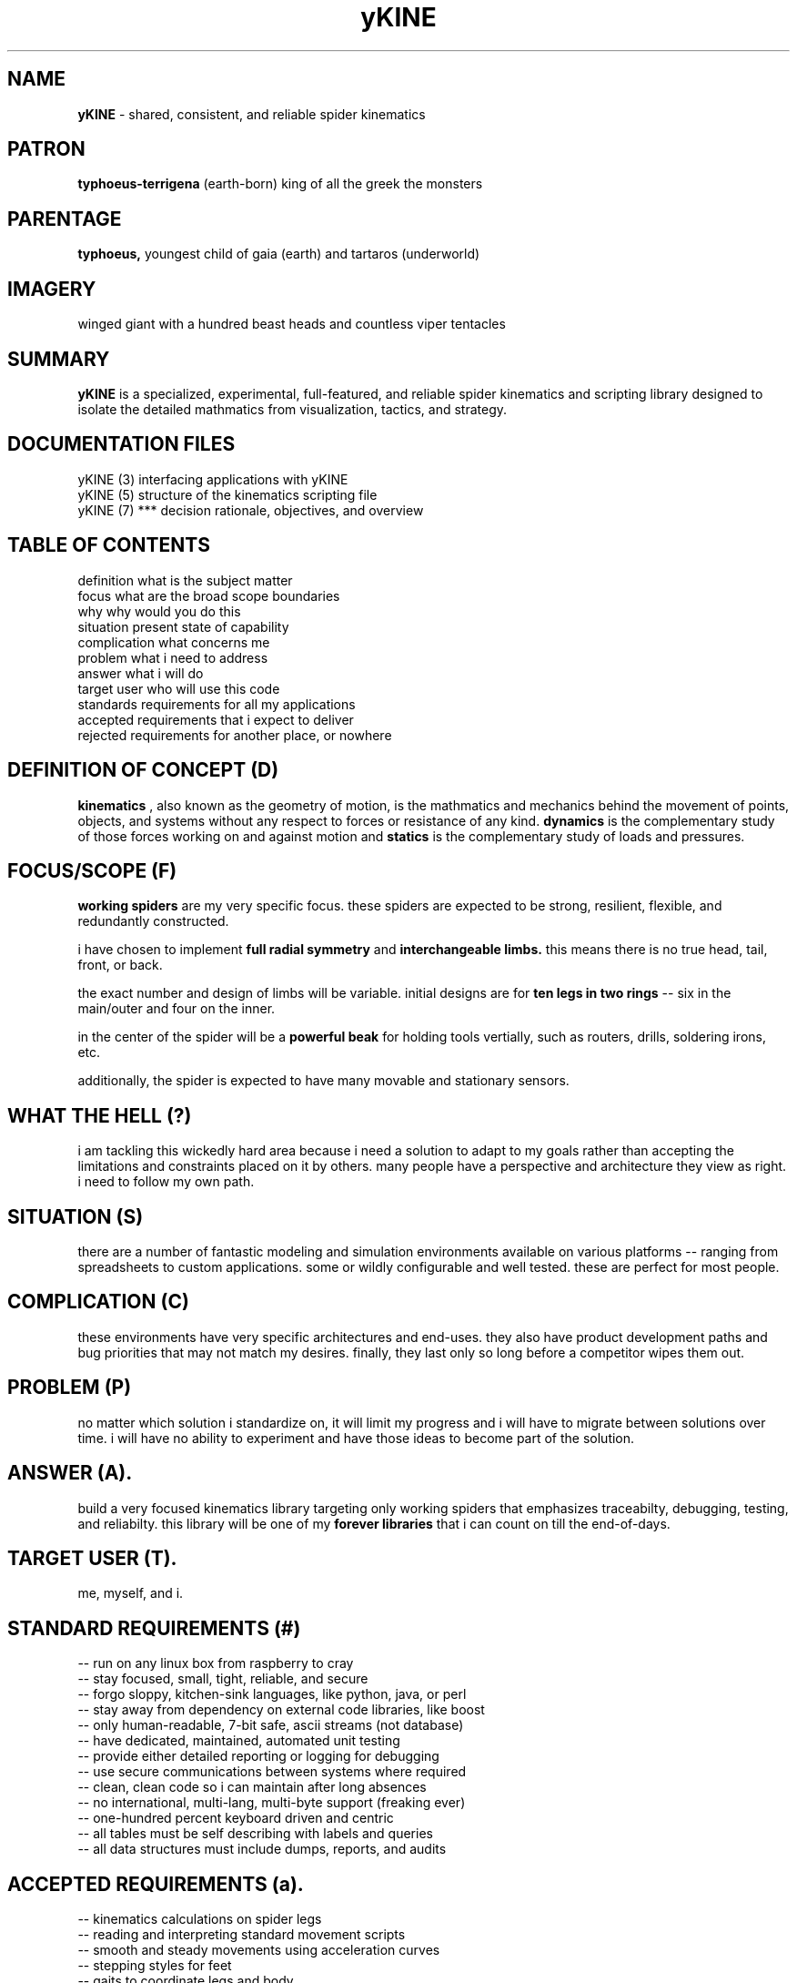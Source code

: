 .TH yKINE 7 2009-07 "linux" "heatherly custom tools manual"

.SH NAME
.B yKINE
\- shared, consistent, and reliable spider kinematics

.SH PATRON
.B typhoeus-terrigena
(earth-born) king of all the greek the monsters

.SH PARENTAGE
.B typhoeus,
youngest child of gaia (earth) and tartaros (underworld)

.SH IMAGERY
winged giant with a hundred beast heads and countless viper tentacles

.SH SUMMARY
.BI yKINE
is a specialized, experimental, full-featured, and reliable spider kinematics
and scripting library designed to isolate the detailed mathmatics
from visualization, tactics, and strategy.

.SH DOCUMENTATION FILES
.nf
yKINE (3)          interfacing applications with yKINE
.nf
yKINE (5)          structure of the kinematics scripting file
.nf
yKINE (7)    ***   decision rationale, objectives, and overview

.SH TABLE OF CONTENTS
.nf
definition         what is the subject matter
.nf
focus              what are the broad scope boundaries
.nf
why                why would you do this
.nf
situation          present state of capability
.nf
complication       what concerns me
.nf
problem            what i need to address
.nf
answer             what i will do
.nf
target user        who will use this code
.nf
standards          requirements for all my applications
.nf
accepted           requirements that i expect to deliver
.nf
rejected           requirements for another place, or nowhere

.SH DEFINITION OF CONCEPT (D)
.B kinematics
, also known as the geometry of motion, is the mathmatics and mechanics
behind the movement of points, objects, and systems without any respect to forces
or resistance of any kind.
.B dynamics
is the complementary study of those forces working on and against motion and
.B statics
is the complementary study of loads and pressures.

.SH FOCUS/SCOPE (F)
.B working spiders
are my very specific focus.  these spiders are expected to
be strong, resilient, flexible, and redundantly constructed.

i have chosen to implement
.B full radial symmetry
and
.B interchangeable limbs.
this means there is no true head, tail, front, or back.

the exact number and design of limbs will be variable.  initial designs are
for
.B ten legs in two rings
-- six in the main/outer and four on the inner.

in the center of the spider will be a
.B powerful beak
for holding tools vertially, such as routers, drills, soldering irons, etc.

additionally, the spider is expected to have many movable and stationary
sensors.

.SH WHAT THE HELL (?)
i am tackling this wickedly hard area because i need a solution to adapt to
my goals rather than accepting the limitations and constraints placed on it
by others.  many people have a perspective and architecture they view as right.
i need to follow my own path.

.SH SITUATION (S)
there are a number of fantastic modeling and simulation environments available
on various platforms -- ranging from spreadsheets to custom applications.
some or wildly configurable and well tested.  these are perfect for most people.

.SH COMPLICATION (C)
these environments have very specific architectures and end-uses.  they also
have product development paths and bug priorities that may not match my
desires.  finally, they last only so long before a competitor wipes them out.

.SH PROBLEM (P)
no matter which solution i standardize on, it will limit my progress and i
will have to migrate between solutions over time.  i will have no ability
to experiment and have those ideas to become part of the solution.

.SH ANSWER (A).  
build a very focused kinematics library targeting only working spiders that
emphasizes traceabilty, debugging, testing, and reliabilty.  this library will
be one of my
.B forever libraries
that i can count on till the end-of-days.

.SH TARGET USER (T).  
me, myself, and i.

.SH STANDARD REQUIREMENTS (#)
.nf
-- run on any linux box from raspberry to cray
.nf
-- stay focused, small, tight, reliable, and secure
.nf
-- forgo sloppy, kitchen-sink languages, like python, java, or perl
.nf
-- stay away from dependency on external code libraries, like boost
.nf
-- only human-readable, 7-bit safe, ascii streams (not database)
.nf
-- have dedicated, maintained, automated unit testing
.nf
-- provide either detailed reporting or logging for debugging
.nf
-- use secure communications between systems where required
.nf
-- clean, clean code so i can maintain after long absences
.nf
-- no international, multi-lang, multi-byte support (freaking ever)
.nf
-- one-hundred percent keyboard driven and centric
.nf
-- all tables must be self describing with labels and queries
.nf
-- all data structures must include dumps, reports, and audits

.SH ACCEPTED REQUIREMENTS (a).  
.nf
-- kinematics calculations on spider legs
.nf
-- reading and interpreting standard movement scripts
.nf
-- smooth and steady movements using acceleration curves
.nf
-- stepping styles for feet
.nf
-- gaits to coordinate legs and body
.nf
-- body location and orientation
.nf
-- coortination of all parts using orchestra/sheet music concepts

.SH REJECTED REQUIREMENTS (r).  
.nf
-- visualization (that is a front-end thing)
.nf
-- simulation (that is a front-end thing)
.nf
-- dynamics (forces and resistance) of any sort
.nf
-- statics (loads and pressures) of any sort

.SH HERITAGE
.B typhoeus
is a massive storm-giant.  he is the king and most powerful of all the greek
monsters.  the youngest son of the primordial gods gaia (earth) and tartaros
(underworld).

typhoeus is winged and as tall enough to reach heaven.  his upper body is a
man, but has two hundred hands each with fifty snake heads for fingers. his
legs are coiled serpents.  he has one hundred heads of all kinds including
bulls, boars, serpents, lions, and leopards making terrible noises.  he is
the father of the harsh winds, not the gentle ones.

he laid seige to olympus during the titan war with the olympians.  when zeus
defeated him, he was locked in tartaros with his father.

.SH AUTHOR
jelloshrike at gmail dot com

.SH COLOPHON
this page is part of a documentation package meant to make use of the
heatherly tools easier and faster.

